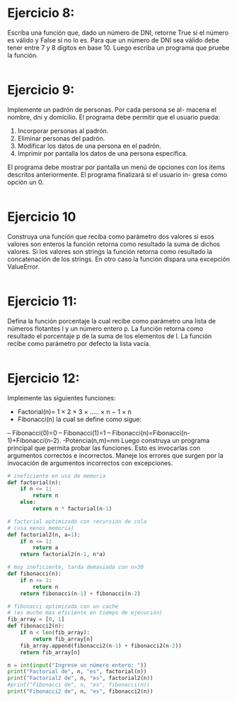 * Ejercicio 8:
Escriba una función que, dado un número de DNI, retorne True
si el número es válido y False si no lo es. Para que un número de DNI
sea válido debe tener entre 7 y 8 dígitos en base 10. Luego escriba un
programa que pruebe la función.
#+begin_src python

#+end_src

* Ejercicio 9:
Implemente un padrón de personas. Por cada persona se al-
macena el nombre, dni y domicilio. El programa debe permitir que el
usuario pueda:
1. Incorporar personas al padrón.
2. Eliminar personas del padrón.
3. Modificar los datos de una persona en el padrón.
4. Imprimir por pantalla los datos de una persona específica.
El programa debe mostrar por pantalla un menú de opciones con los
ítems descritos anteriormente. El programa finalizará si el usuario in-
gresa como opción un 0.
#+begin_src python

#+end_src

* Ejercicio 10
Construya una función que reciba como parámetro dos valores
si esos valores son enteros la función retorna como resultado la suma
de dichos valores. Si los valores son strings la función retorna como
resultado la concatenación de los strings. En otro caso la función dispara
una excepción ValueError.
#+begin_src python

#+end_src

* Ejercicio 11:
Defina la función porcentaje la cual recibe como parámetro
una lista de números flotantes l y un número entero p. La función
retorna como resultado el porcentaje p de la suma de los elementos de
l. La función recibe como parámetro por defecto la lista vacía.
#+begin_src python

#+end_src

* Ejercicio 12:
Implemente las siguientes funciones:
- Factorial(n)= 1 × 2 × 3 × ..... × n − 1 × n
- Fibonacci(n) la cual se define como sigue:
-- Fibonacci(0)=0
-- Fibonacci(1)=1
-- Fibonacci(n)=Fibonacci(n-1)+Fibonacci(n-2).
-Potencia(n,m)=nm
Luego construya un programa principal que permita probar las funciones.
Esto es invocarlas con argumentos correctos e incorrectos. Maneje
los errores que surgen por la invocación de argumentos incorrectos con
excepciones.
#+begin_src python :tangle 12.py
# ineficiente en uso de memoria
def factorial(n):
    if n <= 1:
        return n
    else:
        return n * factorial(n-1)

# factorial optimizado con recursión de cola
# (usa menos memoria)    
def factorial2(n, a=1):
    if n <= 1:
        return a
    return factorial2(n-1, n*a)
    
# muy ineficiente, tarda demasiado con n>30    
def fibonacci(n):
    if n <= 1:
        return n
    return fibonacci(n-1) + fibonacci(n-2)

# fibonacci optimizada con un cache
# (es mucho mas eficiente en tiempo de ejecución)
fib_array = [0, 1]    
def fibonacci2(n):
    if n < len(fib_array):
        return fib_array[n]
    fib_array.append(fibonacci2(n-1) + fibonacci2(n-2))
    return fib_array[n]

n = int(input("Ingrese un número entero: "))
print("Factorial de", n, "es", factorial(n))
print("Factorial2 de", n, "es", factorial2(n))
#print("Fibonacci de", n, "es", fibonacci(n))
print("Fibonacci2 de", n, "es", fibonacci2(n))
#+end_src

